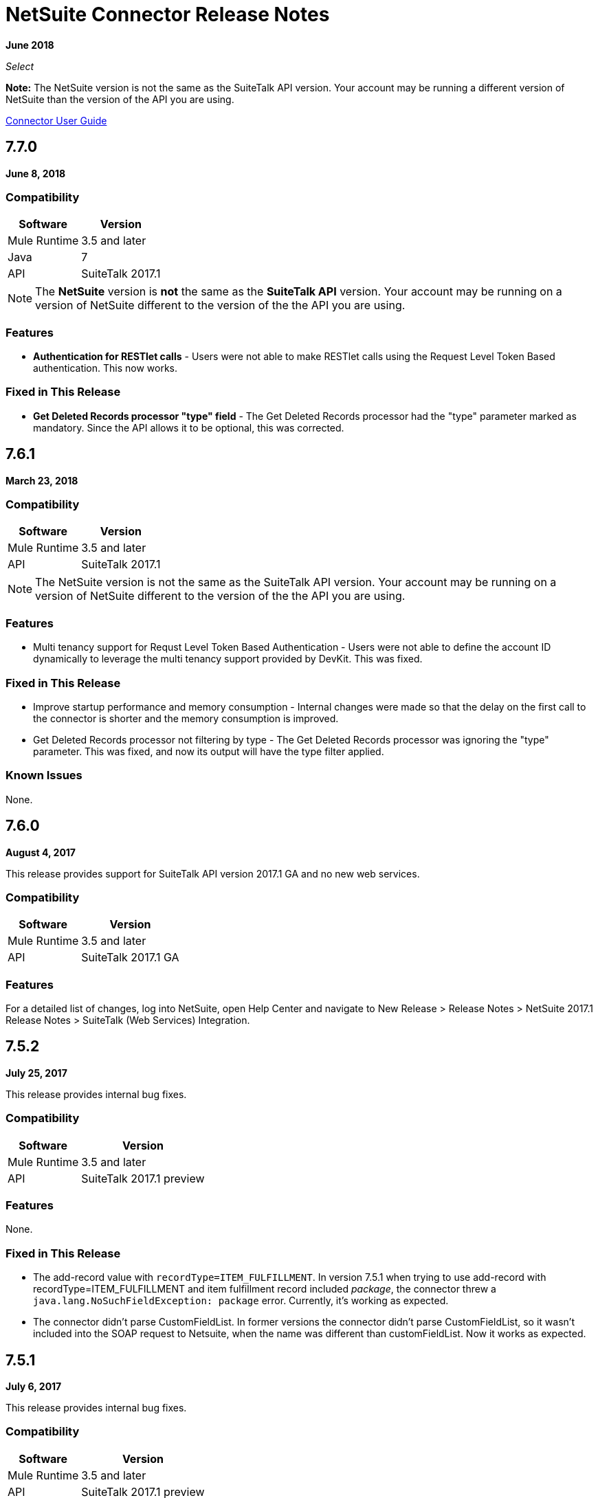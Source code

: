 = NetSuite Connector Release Notes 
:keywords: release notes, netsuite, connector

*June 2018*

_Select_

*Note:* The NetSuite version is not the same as the SuiteTalk API version. Your account may be running a different version of NetSuite than the version of the API you are using.

link:/mule-user-guide/v/3.9/netsuite-connector[Connector User Guide]

== 7.7.0

*June 8, 2018*

=== Compatibility

[%header%autowidth.spread]
|===
|Software |Version
|Mule Runtime|3.5 and later
|Java|7
|API|SuiteTalk 2017.1
|===

[NOTE]
The *NetSuite* version is *not* the same as the *SuiteTalk API* version. Your account may be running on a version of NetSuite different to the version of the the API you are using.

=== Features

* *Authentication for RESTlet calls* - Users were not able to make RESTlet calls using the Request Level Token Based authentication. This now works.

=== Fixed in This Release

* *Get Deleted Records processor "type" field* - The Get Deleted Records processor had the "type" parameter marked as mandatory. Since the API allows it to be optional, this was corrected.

== 7.6.1

*March 23, 2018*

=== Compatibility

[%header%autowidth.spread]
|===
|Software |Version
|Mule Runtime|3.5 and later
|API|SuiteTalk 2017.1
|===

[NOTE]
The NetSuite version is not the same as the SuiteTalk API version. Your account may be running on a version of NetSuite different to the version of the the API you are using.

=== Features

* Multi tenancy support for Requst Level Token Based Authentication - Users were not able to define the account ID dynamically to leverage the multi tenancy support provided by DevKit. This was fixed.

=== Fixed in This Release

* Improve startup performance and memory consumption - Internal changes were made so that the delay on the first call to the connector is shorter and the memory consumption is improved.
* Get Deleted Records processor not filtering by type - The Get Deleted Records processor was ignoring the "type" parameter. This was fixed, and now its output will have the type filter applied.

=== Known Issues

None.

== 7.6.0

*August 4, 2017*

This release provides support for SuiteTalk API version 2017.1 GA and no new web services. 

=== Compatibility

[%header%autowidth.spread]
|===
|Software |Version
|Mule Runtime|3.5 and later
|API|SuiteTalk 2017.1 GA
|===

=== Features

For a detailed list of changes, log into NetSuite, open Help Center and navigate to New Release > Release Notes > NetSuite 2017.1 Release Notes > SuiteTalk (Web Services) Integration.

== 7.5.2

*July 25, 2017*

This release provides internal bug fixes.

=== Compatibility

[%header%autowidth.spread]
|===
|Software |Version
|Mule Runtime|3.5 and later
|API|SuiteTalk 2017.1 preview
|===

=== Features

None.

=== Fixed in This Release

* The add-record value with `recordType=ITEM_FULFILLMENT`. In version 7.5.1 when trying to use add-record with recordType=ITEM_FULFILLMENT and item fulfillment record included _package_, the connector threw a `java.lang.NoSuchFieldException: package` error. Currently, it's working as expected.

* The connector didn't parse CustomFieldList. In former versions the connector didn't parse CustomFieldList, so it wasn't included into the SOAP request to Netsuite, when the name was different than customFieldList. Now it works as expected.

== 7.5.1

*July 6, 2017*

This release provides internal bug fixes.

=== Compatibility

[%header%autowidth.spread]
|===
|Software |Version
|Mule Runtime|3.5 and later
|API|SuiteTalk 2017.1 preview
|===

=== Fixed in This Release

* Dynamic endpoint resolving had issues with sandbox accounts. This is fixed in the current version. However, users still have to manually define the endpoints for Web Services and RESTlets when using non-production accounts.


== 7.4.3

*July 6, 2017*

=== Compatibility

[%header%autowidth.spread]
|===
|Software |Version
|Mule Runtime|3.5 and later
|API|SuiteTalk 2016.2
|===

=== Fixed in This Release

* Dynamic endpoint resolving had issues with sandbox accounts. This is fixed in the current version. However, users still have to manually define the endpoints for Web Services and RESTlets when using non-production accounts.

== 7.5.0

*June 1, 2017*

=== Compatibility

[%header%autowidth.spread]
|===
|Software |Version
|Mule Runtime|3.5 and later
|API|SuiteTalk 2017.1 preview
|===

=== Features

* Support for SuiteTalk API version 2017.1 preview - No new web services have been added in SuiteTalk API 2017.1, but "getConsolidatedExchangeRate" has been removed. For a detailed list of changes, log into NetSuite, open Help Center and navigate to New Release > Release Notes > NetSuite 2017.1 Release Notes > SuiteTalk (Web Services) Integration.

=== Known Issues

None.

== 7.4.2

*June 1, 2017*

=== Compatibility

[%header%autowidth.spread]
|===
|Software |Version
|Mule Runtime|3.5 and later
|API|SuiteTalk 2016.2
|===

=== Features

* Dynamic discovery of URLs - NetSuite domains can change because accounts are hosted in multiple data centers. For this reason, NetSuite suggests to dynamically resolve the domain URLs for Web Services and RESTlet. In the previous version of the connector, the user had to either explicitly define the URLs for the endpoints or use the default values. The current version implements the logic to fetch these URLs in a dynamic fashion. Still, a user can optionally declare them in the connector configuration.
* Parameter "Internal ID" wrongly defines a default value - Operation "Get Record" takes the parameters "Internal ID" and "External ID", which are both optional (though at least one of them must be provided). The previous version of the connector, however, defined `\#[payload]` as the default value for the "Internal ID", enforcing the user to either remove the payload or use `#[null]`. In the current version, the default value is no longer present.

== 7.4.1

*April 28, 2017*

=== Compatibility

[%header%autowidth.spread]
|===
|Software |Version
|Mule Runtime|3.5 and later
|API|SuiteTalk 2016.2
|===

=== Fixed in This Release

* Update Record request with missing attributes - When the payload for the `Update Record` operation had the `replaceAll` flag set, it was not being properly mapped to the web service request. Now this, alongside with other boolean values, will be mapped correctly.


== 7.4.0

*December 22, 2016*

=== Compatibility

[%header%autowidth.spread]
|===
|Software |Version
|Mule Runtime|3.5 and later
|API|SuiteTalk 2016.2
|===

=== Features

* Support for SuiteTalk API version 2016.2 - No new web services. For a detailed list of changes, log into NetSuite, open *Help Center* and navigate to *New Release* -> *Release Notes* -> *NetSuite 2016.2 Release Notes* -> *SuiteTalk (Web Services) Integration*.

=== Fixed in This Release

* Custom fields were not being properly mapped in search results.
* RESTlet calls used to fail when the response was a JSON array.

=== Migrating from Older Versions

* GET, PUT and POST RESTlet calls now always return a list. If the RESTlet returned a single JSON object, it will now be wrapped inside a single element list. If the response was a JSON array, the connector returns a list containing all of its elements.
* From 2016.2 endpoint, the value of externalId is returned as an external attribute. In 2016.1 and earlier endpoint, the value of externalId is returned as an internalId attribute. You can find more information from https://system.na1.netsuite.com/app/help/helpcenter.nl?fid=section_N3950559.html[NetSuite 2016.2 Release Notes] (NetSuite login required)

== 7.3.0

*September 7, 2016*

=== Compatibility

[%header%autowidth.spread]
|===
|Software |Version

|Mule Runtime
|3.5 and later

|API
|SuiteTalk 2016.1
|===

=== Features

* Added the ability to call RESTlets. - NetSuite RESTlets allow you to develop custom RESTful web services for your NetSuite account using JavaScript and SuiteScript. RESTlets are an alternative to the standard SuiteTalk SOAP-based APIs.

== 7.2.0

*August 12, 2016*

=== Compatibility

[%header%autowidth.spread]
|===
|Software |Version

|Mule Runtime
|3.5 and later

|API
|SuiteTalk 2016.1
|===

=== Features

* Upgraded the connector to make use of SuiteTalk API version 2016.1.

=== Fixed in This Release

* Error while fetching metadata on NetSuite accounts with a large number of customizations.


== 7.1.0

*March 8, 2016*

=== Compatibility

[%header%autowidth.spread]
|===
|Software |Version

|Mule Runtime
|3.5 and later

|API
|SuiteTalk 2015.2
|===

=== Features

* Upgraded the connector to use SuiteTalk API version 2015.2, including the 20th January 2016 Weekly Update.
* Support for Request Level Token Based Authentication.

=== Fixed in This Release

* Custom Transaction Types no longer cause issues when retrieving metadata.
* Error in `returnSearchColumns` when searching for ITEMs.

=== Known Issues

None.

== 7.0.0

*December 11, 2015*

=== Compatibility

[%header%autowidth.spread]
|===
|Software |Version

|Mule Runtime
|3.5 and later

|API
|SuiteTalk 2015.2
|===

=== Features

* Upgraded the connector to use SuiteTalk API version 2015.2.
* Added pagination support to "Search" operation (removed other search processors, see Migration below).

=== Fixed in This Release

* DataSense support for "Get Record" and "Get Custom Record" operations support.
* Improved metadata for custom fields. Also, support for "Other Custom Fields" has been added. Record types with noticeable changes to custom field placement are:
** ACCOUNT
** BIN
** CASH_SALE
** CLASSIFICATION
** CUSTOMER
** DEPOSIT
** ESTIMATE
** EXPENSE_CATEGORY
** EXPENSE_REPORT
** INVOICE
** ITEM_DEMAND_PLAN
** ITEM_FULFILLMENT
** ITEM_RECEIPT
** ITEM_SUPPLY_PLAN
** JOURNAL_ENTRY
** LOCATION
** MANUFACTURING_COST_TEMPLATE
** MANUFACTURING_ROUTING
** NOTE
** PROMOTION_CODE
** PURCHASE_REQUISITION
** SUBSIDIARY
** VENDOR_BILL
** VENDOR_CREDIT
** VENDOR_PAYMENT
** VENDOR_RETURN_AUTHORIZATION

=== Known Issues

None.

=== Migrating from Older Versions

Changes have been made to metadata thus, when upgrading to *NetSuite Connector 7.0.0*, reload metadata during design time.

This release uses *SuiteTalk API version 2015.2* in which NetSuite introduced a new concept called *"Integration Record"*. This requires the use of an application Id. Hence all three connection strategy configurations now have a new parameter called `applicationId`.
The Integration Record containing an application Id can be set up from within your NetSuite environment by navigating to *Setup* > *Integration* > *Manage Integrations*. The global elements will now look as follows:

* New Global Configurations (from version 7.0.0):

[source,xml,linenums]
----
<netsuite:config-login-authentication name="NetSuite" email="${email}" password="${password}" account="${account}" roleId="${roleId}" applicationId="${applicationId}" />

<netsuite:config-request-level-authentication name="NetSuite" email="${email}" password="${password}" account="${account}" roleId="${roleId}" applicationId="${applicationId}" />

<netsuite:config-sso-login-authentication name="NetSuite" email="${email}" password="${password}" account="${account}" roleId="${roleId}" applicationId="${applicationId}" />
----

Configuration for `getRecord` and `getCustomRecord` has slightly changed due to the DataSense introduction. Also, the `@Default` is now set on the `internalId` with a default value of `#[payload]`.

Configuration prior to 7.0.0:

[source,xml,linenums]
----
<netsuite:get-record config-ref="">
	<netsuite:record-ref internalId="" externalId="" type="" />
</netsuite:get-record>
----

* New configuration (from version 7.0.0):

[source,xml]
----
<netsuite:get-record config-ref="" internalId="" externalId="" type="" />
----

Due to the addition of pagination to search we have removed the now redundant processors `searchNext`, `searchMore` and `searchMoreWithId`.

Furthermore, we would like to unify search functionality under just one processor and we feel that with the improvements made so far and the growing use of DataWeave, *`search`* should be the go-to operation. Moreover, `searchWithExpression` and `query` operations are limited when it comes to certain complexities. Hence we have decided to remove the processors `searchWithExpression`, `queryAsNativeResult` and `queryRecords`.

*`search`* will now always return the whole set of results rather than just the first page. This is will be retrieved in the form of a List of Maps that represent all the records found that match your criteria. A new parameter fetchSize can be set to control the page size used by pagination support.

Here is an example of how the configuration for `search` will look:

[source,xml,linenums]
----
<netsuite:search config-ref="NetSuite__Login_Authentication" searchRecord="EMPLOYEE_BASIC" criteria-ref="#[payload]" fetchSize="5" />
----

Here are some examples if you are switching from `searchWithExpression` or `query`. The criteria for search can easily be constructed using DataWeave, generating the script for you and requiring you only to fill in the values (you can also use a Java component or DataMapper should you prefer).

* `searchWithExpression` to `search`:
+
[source,xml,linenums]
----
<netsuite:search-with-expression config-ref="NetSuite__Login_Authentication" searchRecord="EMPLOYEE_BASIC" expression="is(email, '#[map-payload:email]'), contains(address, '#[map-payload:address]')"/>
----
+
[source,xml,linenums]
----
<dw:transform-message doc:name="Transform Message">
	<dw:set-payload><![CDATA[%dw 1.0
%output application/java
---
{
	email: {
		operator: "IS",
		searchValue: payload.email
	} as :object {
		class : "com.netsuite.webservices.platform.core.SearchStringField"
	}
	address: {
		operator: "CONTAINS",
		searchValue: payload.address
	} as :object {
		class : "com.netsuite.webservices.platform.core.SearchStringField"
	}
} as :object {
	class : "com.netsuite.webservices.platform.common.EmployeeSearchBasic"
}]]></dw:set-payload>
</dw:transform-message>
<netsuite:search config-ref="NetSuite__Login_Authentication" searchRecord="EMPLOYEE_BASIC" fetchSize="50" doc:name="NetSuite"/>
----
+
* `query` to `search`:
+
[source,xml,linenums]
----
<netsuite:query-records config-ref="NetSuite__Login_Authentication" query="dsql:SELECT * FROM EMPLOYEE WHERE firstName=#[message.inboundProperties.'http.query.params'.firstName]" fetchSize="50" doc:name="Query EMPLOYEE record"/>
----
+
[source,xml,linenums]
----
<dw:transform-message doc:name="Transform Message">
	<dw:set-payload><![CDATA[%dw 1.0
%output application/java
---
{
	firstName: {
		operator: "IS",
		searchValue: inboundProperties.'http.query.params'.firstName
	} as :object {
		class : "com.netsuite.webservices.platform.core.SearchStringField"
	}
} as :object {
	class : "com.netsuite.webservices.platform.common.EmployeeSearchBasic"
}]]></dw:set-payload>
</dw:transform-message>
<netsuite:search config-ref="NetSuite__Login_Authentication" searchRecord="EMPLOYEE_BASIC" fetchSize="50" doc:name="NetSuite"/>
----
+
Finally, `getDeletedRecords` has also been reworked. This operation  now expects a `SearchDateField` on the payload as its `@Default` value, together with a pageIndex and type as before. The `SearchDateField` can also be manually defined. Here are some examples:

[source,xml,linenums]
----
<netsuite:get-deleted-records config-ref="NetSuite__Login_Authentication" type="ACCOUNT">
    <netsuite:deleted-date ref="#[payload]"/>
</netsuite:get-deleted-records>

<netsuite:get-deleted-records config-ref="NetSuite__Login_Authentication" type="EMPLOYEE">
    <netsuite:deleted-date operator="ON" searchValue="#[java.util.Calendar calendar = new GregorianCalendar(); calendar.set(2015, 10, 01); return calendar;]"/>
</netsuite:get-deleted-records>

<netsuite:get-deleted-records config-ref="NetSuite__Login_Authentication" type="CUSTOMER" doc:name="NetSuite">
    <netsuite:deleted-date operator="BEFORE" predefinedSearchValue="THIS_MONTH"/>
</netsuite:get-deleted-records>
----

== 6.0.1

*July 30, 2015*

=== Compatibility

[%header%autowidth.spread]
|===
|Software |Version

|Mule Runtime
|3.5 and later

|API
|SuiteTalk 2015_1
|===

=== Features

None.

=== Fixed in This Release

* Fixed an issue where only one custom field was being passed on the webservice request.
* Fixed an issue where the DataSense MetaData Category keys for the Search Category were duplicated.

=== Migrating from Older Versions

Changes have been made to metadata thus, when upgrading to *NetSuite Connector 6.0.1*, reload metadata during design time.

In this release, users are now presented with multiple Global Elements, each representing a different way of authenticating to NetSuite.

* Previous Global Configuration:

[source,xml,linenums]
----
<netsuite:config name="NetSuite" email="${email}" password="${password}" account="${account}" roleId="${roleId}" authenticationType=${authenticationType} />
----

* New Global Configurations:

[source,xml,linenums]
----
<netsuite:config-login-authentication name="NetSuite" email="${email}" password="${password}" account="${account}" roleId="${roleId}" />

<netsuite:config-request-level-authentication name="NetSuite" email="${email}" password="${password}" account="${account}" roleId="${roleId}" />

<netsuite:config-sso-login-authentication name="NetSuite" email="${email}" password="${password}" account="${account}" roleId="${roleId}" />
----

== 6.0.0

*July 10, 2015*

=== Compatibility

[%header%autowidth.spread]
|===
|Software |Version

|Mule Runtime
|3.5 and later

|API
|SuiteTalk 2015_1
|===

=== Features

* Support for HTTP proxy.
* Started using Metadata Categories, thus making the Search and Async-search operations Metadata aware.
* Added a new authentication type that allows Single sign-on logins.
* Migrated the connector to CXF 2.7.15.

=== Fixed in This Release

* Record type attributes are handled using *Calendar* instead of *XMLGregorianCalendar*.
* Metadata keys for customizations (except Custom Record Types) are no longer generated with the internalId as part of the key.
* Operation "Get Saved Search" now shows the appropriate record types.
* Metadata for the custom fields has been improved. Record types with noticeable changes to custom field placement are:
** ASSEMBLY_BUILD
** EXPENSE_REPORT
** ITEM_FULFILLMENT
** ITEM_RECEIPT
** JOURNAL_ENTRY
** SALES_ORDER
** OPPORTUNITY
** PURCHASE_ORDER
** TRANSFER_ORDER
** WORK_ORDER
* Missing fields on the AssemblyItem entity, such as intercoIncomeAccount and intercoCogsAccount, have been added.

=== Migrating from Older Versions

Changes have been made to metadata thus, when upgrading to *NetSuite Connector 6.0.0*, reload metadata during design time.

In this release, we have upgraded the connector to DevKit 3.6.1 and introduced Connection Strategies. The user is now presented with multiple Global Elements, each representing a different way of authenticating to NetSuite.

* Previous Global Configuration:

[source,xml,linenums]
----
<netsuite:config name="NetSuite" email="${email}" password="${password}" account="${account}" roleId="${roleId}" authenticationType=${authenticationType} />
----

* New Global Configurations:

[source,xml,linenums]
----
<netsuite:config-login-authentication name="NetSuite" email="${email}" password="${password}" account="${account}" roleId="${roleId}" />

<netsuite:config-request-level-authentication name="NetSuite" email="${email}" password="${password}" account="${account}" roleId="${roleId}" />

<netsuite:config-sso-login-authentication name="NetSuite" email="${email}" password="${password}" account="${account}" roleId="${roleId}" />
----


== 5.0.0

*April 15, 2015*

=== Compatibility

[%header%autowidth.spread]
|===
|Software |Version

|Mule Runtime
|3.5 and later

|API
|SuiteTalk 2015_1
|===

=== Features

* Upgraded the connector to SuiteTalk API version 2015_1. 
* Operation "Get Deleted Records" no longer has a limit on the number of records to retrieve. This operation now makes use of a page index as per the new changes to the SuiteTalks API.

=== Fixed in This Release

* WSDLs and XSDs have been excluded from the connector distribution.


== 4.0.11

*November 28, 2014*

=== Compatibility

[%header%autowidth.spread]
|===
|Software |Version

|Mule Runtime
|3.5.2 and later

|Anypoint Studio
|October 2014

|API
|SuiteTalks 2014_1
|===

=== Features 

* Added an option to switch from login authentication to sending authentication information with every request, to achieve concurrency. Any existing apps built with older versions of this connector do not fail when updating to the new version, as a default value is configured for the login authentication of such apps.   +

=== Fixed in This Release

The following issues have been fixed in this release:

[%header%autowidth.spread]
|===
|Fix |Description

|Replaced dependencies
|Replaced some unnecessary dependencies in the pom.xml file with updated dependencies from the DevKit parent.

|Replaced demo
|Replaced the existing sample demo with a new demo for NetSuite CRUD operations.

|Fix for null point exceptions
|Fix to avoid null point exceptions when retrieving metadata.
|===

=== Known Issues

None.

== See Also

* https://forums.mulesoft.com[MuleSoft Forum]
* https://support.mulesoft.com[Contact MuleSoft Support]
